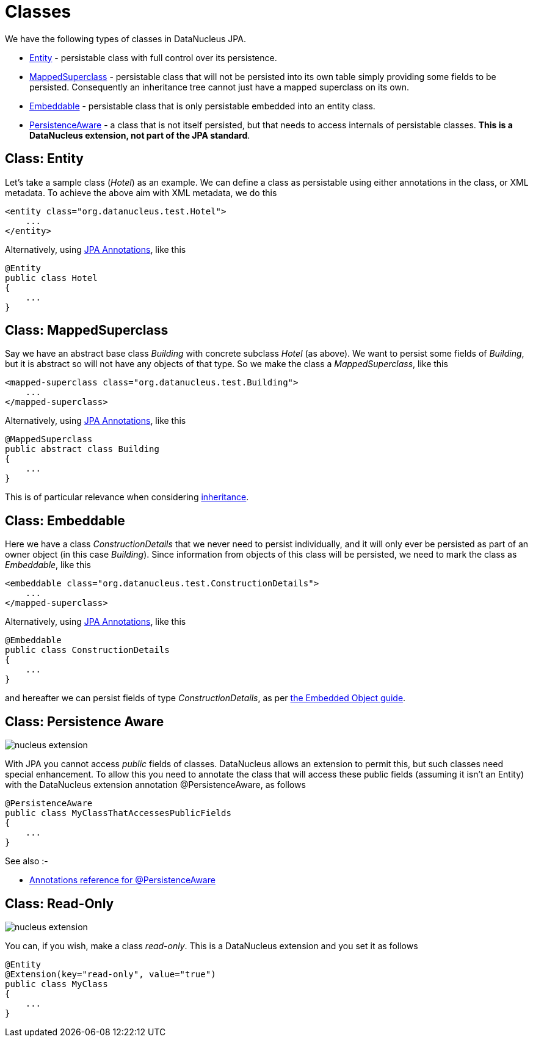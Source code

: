 [[classes]]
= Classes
:_basedir: ../
:_imagesdir: images/

We have the following types of classes in DataNucleus JPA.

* link:#entity[Entity] - persistable class with full control over its persistence.
* link:#mapped_superclass[MappedSuperclass] - persistable class that will not be persisted into its own table simply providing some fields to be persisted. 
Consequently an inheritance tree cannot just have a mapped superclass on its own.
* link:#embeddable[Embeddable] - persistable class that is only persistable embedded into an entity class.
* link:#persistence_aware[PersistenceAware] - a class that is not itself persisted, but that needs to access internals of persistable classes. 
*This is a DataNucleus extension, not part of the JPA standard*.



[[entity]]
== Class: Entity

Let's take a sample class (_Hotel_) as an example. We can define a class as persistable using either annotations in the class, or XML metadata.
To achieve the above aim with XML metadata, we do this

[source,xml]
-----
<entity class="org.datanucleus.test.Hotel">
    ...
</entity>
-----

Alternatively, using link:annotations.html[JPA Annotations], like this
[source,java]
-----
@Entity
public class Hotel
{
    ...
}
-----



[[mapped_superclass]]
== Class: MappedSuperclass

Say we have an abstract base class _Building_ with concrete subclass _Hotel_ (as above). We want to persist some fields of _Building_, but it is abstract so
will not have any objects of that type. So we make the class a _MappedSuperclass_, like this

[source,xml]
-----
<mapped-superclass class="org.datanucleus.test.Building">
    ...
</mapped-superclass>
-----

Alternatively, using link:annotations.html[JPA Annotations], like this
[source,java]
-----
@MappedSuperclass
public abstract class Building
{
    ...
}
-----

This is of particular relevance when considering xref:mapping.html#inheritance_mappedsuperclass[inheritance].



[[embeddable]]
== Class: Embeddable

Here we have a class _ConstructionDetails_ that we never need to persist individually, and it will only ever be persisted as part of an owner object (in this case _Building_).
Since information from objects of this class will be persisted, we need to mark the class as _Embeddable_, like this

[source,xml]
-----
<embeddable class="org.datanucleus.test.ConstructionDetails">
    ...
</mapped-superclass>
-----

Alternatively, using link:annotations.html[JPA Annotations], like this
[source,java]
-----
@Embeddable
public class ConstructionDetails
{
    ...
}
-----

and hereafter we can persist fields of type _ConstructionDetails_, as per link:orm/embedded.html[the Embedded Object guide].



[[persistence_aware]]
== Class: Persistence Aware

image:../images/nucleus_extension.png[]

With JPA you cannot access _public_ fields of classes. DataNucleus allows an extension to permit this, but such classes need special enhancement. To allow this you need to
annotate the class that will access these public fields (assuming it isn't an Entity) with the DataNucleus extension annotation @PersistenceAware, as follows

[source,java]
-----
@PersistenceAware
public class MyClassThatAccessesPublicFields
{
    ...
}
-----

See also :-

* link:annotations.html#PersistenceAware[Annotations reference for @PersistenceAware]


[[read_only]]
== Class: Read-Only

image:../images/nucleus_extension.png[]

You can, if you wish, make a class _read-only_. This is a DataNucleus extension and you set it as follows

[source,java]
-----
@Entity
@Extension(key="read-only", value="true")
public class MyClass
{
    ...
}
-----


